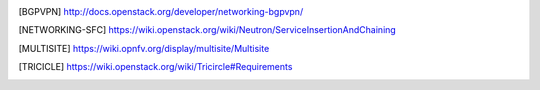 .. This work is licensed under a Creative Commons Attribution 4.0 International License.
.. http://creativecommons.org/licenses/by/4.0

.. References
.. ==========

.. [BGPVPN] http://docs.openstack.org/developer/networking-bgpvpn/
.. [NETWORKING-SFC] https://wiki.openstack.org/wiki/Neutron/ServiceInsertionAndChaining
.. [MULTISITE] https://wiki.opnfv.org/display/multisite/Multisite
.. [TRICICLE] https://wiki.openstack.org/wiki/Tricircle#Requirements
